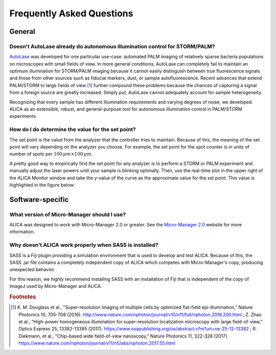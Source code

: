 Frequently Asked Questions
==========================

General
+++++++

Doesn't AutoLase already do autonomous illumination control for STORM/PALM?
---------------------------------------------------------------------------

`AutoLase`_ was developed for one particular use-case: automated PALM
imaging of relatively sparse bacteria populations on microscopes with
small fields of view. In more general conditions, AutoLase can
completely fail to maintain an optimum illumination for STORM/PALM
imaging because it cannot easily distinguish between true fluorescence
signals and those from other sources such as fiducial markers, dust,
or sample autofluorescence. Recent advances that extend PALM/STORM to
large fields of view [#f1]_ further compound these problems because
the chances of capturing a signal from a foreign source are greatly
increased. Simply put, AutoLase cannot adequately account for sample
heterogeneity.

Recognizing that every sample has different illumination requirements
and varying degrees of noise, we developed ALICA as an extensible,
robust, and general-purpose tool for autonomous illumination control
in PALM/STORM experiments.

How do I do determine the value for the set point?
--------------------------------------------------

The set point is the value from the analyzer that the controller tries
to maintain. Because of this, the meaning of the set point will vary
depending on the analyzer you choose. For example, the set point for
the spot counter is in units of number of spots per :math:`100 \, \mu
m \times 100 \, \mu m`.

A pretty good way to empirically find the set point for any analyzer
is to perform a STORM or PALM experiment and manually adjust the laser
powers until your sample is blinking optimally. Then, use the
real-time plot in the upper right of the ALICA Monitor window and take
the y-value of the curve as the approximate value for the set
point. This value is highlighted in the figure below:

.. image:: _images/alica_monitor_setpoint.png
   :alt: You can use the real-time graph in the ALICA monitor window
         to help determine the optimum set point.
   :align: center
   :scale: 25%

Software-specific
+++++++++++++++++

What version of Micro-Manager should I use?
-------------------------------------------

ALICA was designed to work with Micro-Manager 2.0 or greater. See the
`Micro-Manager 2.0`_ website for more information.

Why doesn't ALICA work properly when SASS is installed?
-------------------------------------------------------

SASS is a Fiji plugin providing a simulation environment that is used
to develop and test ALICA. Because of this, the SASS .jar file
contains a completely independent copy of ALICA which competes with
Micro-Manager's copy, producing unexpected behavior.

For this reason, we highly recommend installing SASS with an
installation of Fiji that is independent of the copy of ImageJ used by
Micro-Manager and ALICA.

.. _`Micro-Manager 2.0`:
   https://www.micro-manager.org/wiki/Version_2.0
.. _`AutoLase`: https://micro-manager.org/wiki/AutoLase

.. rubric:: Footnotes

.. [#f1] K. M. Douglass et al., "Super-resolution imaging of multiple
         cells by optimized flat-field epi-illumination," Nature
         Photonics 10, 705-708
         (2016). http://www.nature.com/nphoton/journal/v10/n11/full/nphoton.2016.200.html
         ; Z. Zhao et al., "High-power homogeneous illumination for
         super-resolution localization microscopy with large
         field-of-view," Optics Express 25, 13382-13395
         (2017). https://www.osapublishing.org/oe/abstract.cfm?uri=oe-25-12-13382
         ; R. Diekmann, et al., "Chip-based wide field-of-view
         nanoscopy," Nature Photonics 11, 322-328
         (2017). https://www.nature.com/nphoton/journal/v11/n5/abs/nphoton.2017.55.html

